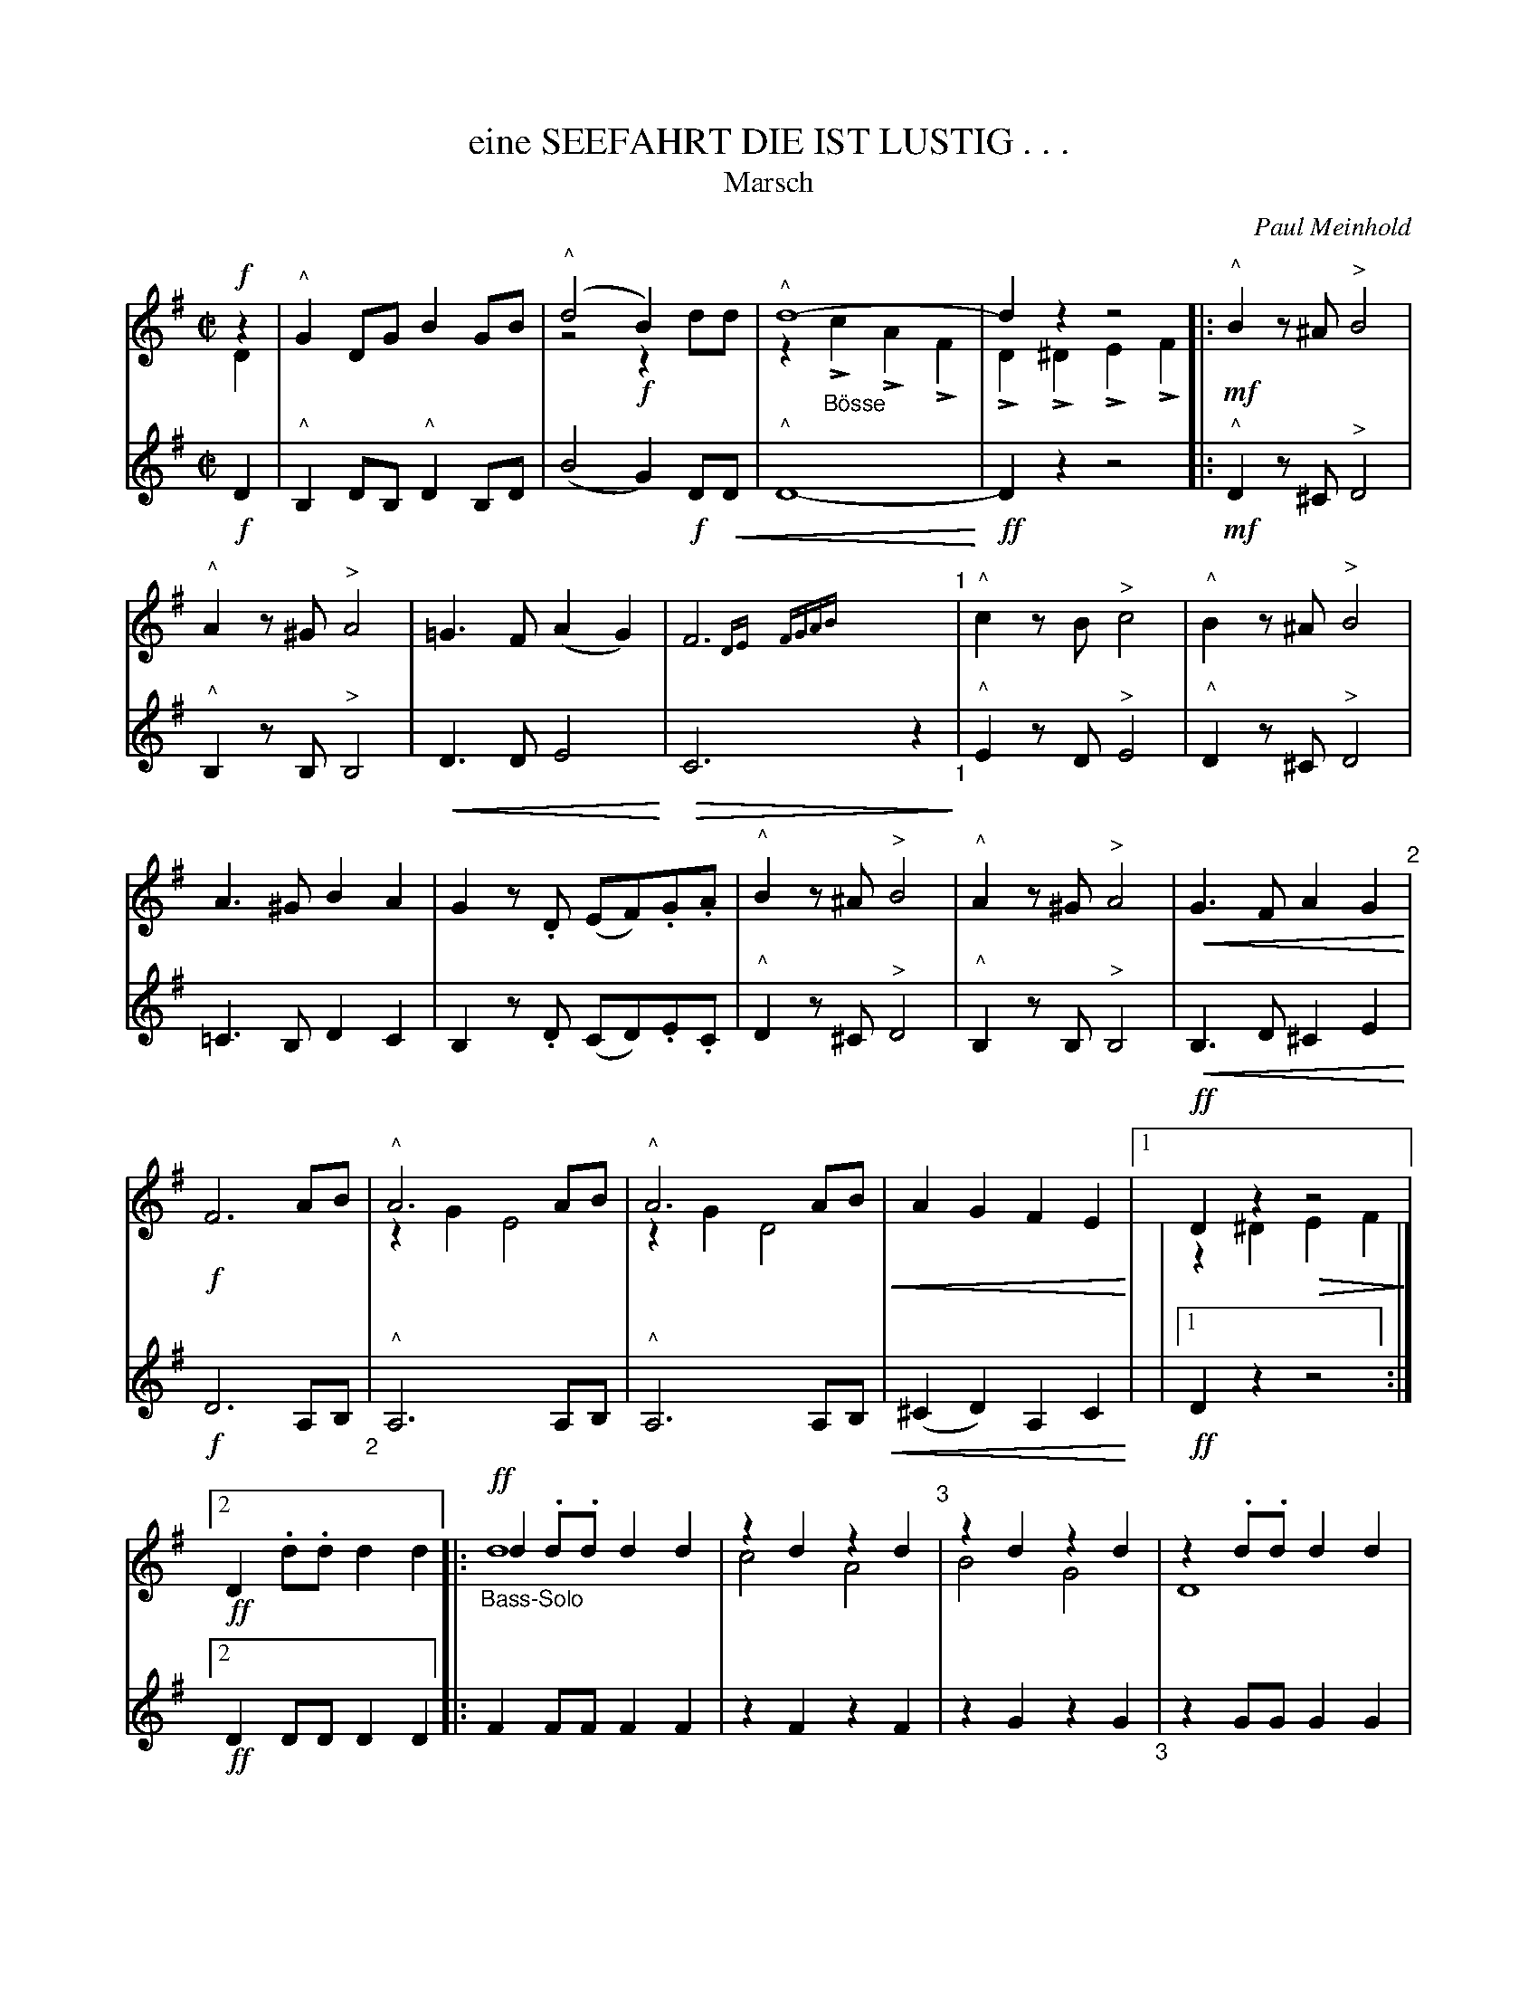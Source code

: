 X: 03
T: eine SEEFAHRT DIE IST LUSTIG . . .  
T: Marsch
C: Paul Meinhold
%R: march
Z: 2018 John Chambers <jc:trillian.mit.edu>
B: Fl\"ugelhorn Duets
U: K=!accent!	% Only works below the note
%: k="^^"
% dim/cres..endo symbols:
U: p=!crescendo(!
U: P=!crescendo)!
U: Q=!diminuendo(!
U: q=!diminuendo)!
U: R=!uppermordent!
M: C|
L: 1/8
K: G
% %score (1 2)
%%gchord below
%%continueall 1
% - - - - - - - - - - - - - - - - - - - - - - - - -
V: 1 staves=2
!f!z2 & D2 |\
"^^"G2DG B2GB | ("^^"d4 B2)x2 & z4 !f!z2dd | "^^"d8- & z2"_Bösse"Kc2 KA2KF2 | d2z2 z4 & KD2K^D2 KE2KF2 |:\
!mf!"^^"B2z^A "^>"B4 | "^^"A2z^G "^>"A4 | =G3F (A2G2) | F6 x2 & x2{DE}x2{FGAB)}x4 "^1"|\
"^^"c2zB "^>"c4 | "^^"B2z^A "^>"B4 | A3^G B2A2 |
G2z.D (EF).G.A | "^^"B2z^A "^>"B4 | "^^"A2z^G "^>"A4 | pG3F A2G2P "^2"|\
!f!F6 AB | "^^"A6 AB & z2G2 E4 |\
"^^"A6 AB & z2G2 D4 p| A2G2 F2E2P |\
[1 !ff!D2z2 z4 & z2^D2Q E2F2q |[2 !ff! D2.d.d d2d2 \
|: "_Bass-Solo" !ff!d2.d.d d2d2 & y2d8 | z2d2 z2d2 & c4 A4 "^3"|
z2d2 z2d2 & B4 G4 | z2.d.d d2d2 & D8 | z2d2 z2d2 & A4 F4 |\
z2.d.d d2d2 & D8 | z2d2 z2d2 & B4 G4 | z2.d.d d2d2 & D8 | d2y2.d.d d2d2 & y2d8  "^4"|\
z2d2 z2d2 & c4 A4 | z2d2 z2d2 & B4 G4 | z2.d.d d2"^^"^d2 & QD8q!f! |\
"^^"ez ^de Rg2e2 | "^^"dz  ^cd Rg2e2 | "^>"d2"^>"^d2 "^>"e2"^>"f2 |
[1 "^>"g2.d.d "^^"d2"^^"d2 "^5":|[2 !ff!"^>"g2"^^"g"^^"g"^^"g2z2 \
"^Trio"||[K:C clef=treble] !ff!"^>"g4 "^>"^f4 | "^>"=f6 Qe2 & z2"^^"G"^^"G"^^"G2x2  |\
f2e2 d2c2q | B2z2 !mf!Q(E3F) !segno!|| q!f!.G2.G2 (E3!f!F) |\
.G2.G2 (E3F) "^6"| .G2.G2 .c2.d2 | e4 (d3c) | .B2.B2 .B2.B2 | .B2.B2 (A2B2) |\
.c2.c2 (B2A2) |
G4 !f!E3F |: G8 & z4 [E3C3][FD] | G2z2 c3d & [G4E4] x4 "^7"|\
e8- & z4 [c3E3][dF] | e2z2 d3c & [e4G4] x4 | (B2g2) .g2.g2 ||\
[1 .g2.g2 (f2g2) | e2"^>"c2 "^>"B2"^>"A2 | "^>"G4 E3F :|\
[2 .g2.g2 "^Folge"(f2B2) | c8- "^8"| c2z2 !f!"^>"c3B :|\
["3. Fine."g2g2 (f2d2) |
.c2z2 p(G3A/B/)P |!ff! c2.c.c c2 H|]\
pA8- | A2Pz2Q B3qA | pG8- | G2Pz2 QA3Gq | F4 A4 | G4 F4 | QE8- q"^9"|\
c2z2 c3B & E2 x6 | z2cc (3c2A2c2 & pA8- | f2 z6 & PA2z2 B3A | z2cc (3c2G2c2 & pG8- |P e2 z6 & G2z2 c3c |
z2dd d4 & pd6 c2 | d2dd (3d2d2d2 & B4 A4P | !ff!(3G2"_poco rit."g2g2 (3g2g2g2 |\
g2!f!z2 "^a tempo"(E3 "Trio D.S. mit Wiederholung al Fine."F) !segno!|]\
y16 y16 y16 y16 y16 y16 y16 y16 y16 y16 y16 y16 y16 y16 y16 y16
% - - - - - - - - - - - - - - - - - - - - - - - - -
V: 2
!f!D2 |\
"^^"B,2DB, "^^"D2B,D | (B4 G2)!f!DpD | "^^"D8- P| !ff!D2z2 z4 |:\
!mf!"^^"D2z^C "^>"D4 | "^^"B,2zB, "^>"B,4 | pD3D E4P | QC6 z2q "_1"|
"^^"E2zD "^>"E4 | "^^"D2z^C "^>"D4 | =C3B, D2C2 | B,2z.D (CD).E.C |\
"^^"D2z^C "^>"D4 | "^^"B,2zB, "^>"B,4 | pB,3D ^C2E2P | !f!D6 A,B, "_2"|
"^^"A,6 A,B, | "^^"A,6 A,B, p| (^C2D2) A,2C2P | |[1 !ff!D2z2 z4 :|[2 !ff!D2DD D2D2 |: F2FF F2F2 | z2F2 z2F2 | z2G2 z2G2 "_3"|
z2GG G2G2 | z2F2 z2F2 | z2FF F2F2 | z2G2 z2G2 | z2GG G2G2 | F2FF F2F2 | z2F2 z2F2 | z2G2 z2G2 "_4"|
z2GG G2!f!"^^"G2 | "^^"cz Bc Re2"^^"c2 | "^^"Bz ^AB RG2"^^"G2 | p"^>"F2"^>"^A2 "^>"=A2"^"c2P !ff! |\
[1 "^>"B2 "^^"D"^^"D "^^"D2"^^"D2 :|[2 !ff! "^>"B2 "^^"B"^^"B "^^"B2z2 "_5"||[K:C clef=treble]
!ff!"^>"B4 "^>"^d4 | "^>"=d6 QA2 | A2^c2 A2A2q | !f!G2z2 !mf!Q(C3D) !segno!||\
q!f!.E2.E2 (C3D) | .E2.E2 (C3D) | .E2.E2 .E2.G2 | c4 (B3A) "_6"|
.F2.F2 .F2.F2 | .F2.F2 (F2G2) | .E2.E2 (G2F2) | E4 !f!C3D |:\
E8- | E2z2 E3G | c8- | c2z2 B3A | (G2B2) .B2.B2 "_7"||
[1 .B2.B2 (d2B2) | G2"^>"c2 "^>"B2 "^>"A2 | "^>"G4 C3D :|\
[2 .B2.B2 "^Folge"(A2G2) | E8- | E2z2 !f!"^>"E4 |]\
["3. Fine.".B2.B2 (A2G2) | E2z2 "^>"p(F4 | P!ff!G2)GG G2 "_8"H|]
pF8-P Q| [c2F2]qz2 "^>"^D4 | pE8-P Q| E2qz2 E4 | p"^>"D4 "^>"F4 | "^>"B,4 "^>"D4 |\
z2EE (3E2C2E2 & PQC8- | E2 x6 & C2qz2 "^>"E4 | z2AA (3A2F2A2 & F8- | c2x6 & F2z2 "^>"^D4 "_9"|
z2EE (3E2E2E2 & E8- | c2 z6 & E2z2 E3E | p^F6 E2 | ^F4 F4 | (3F2B2P!ff!B2 (3^c2c2c2 |
d2z2 !ff!"^a tempo"(C3 "Trio D.S. mit Wiederholung al Fine."D) !segno!|]
% - - - - - - - - - - - - - - - - - - - - - - - - -
